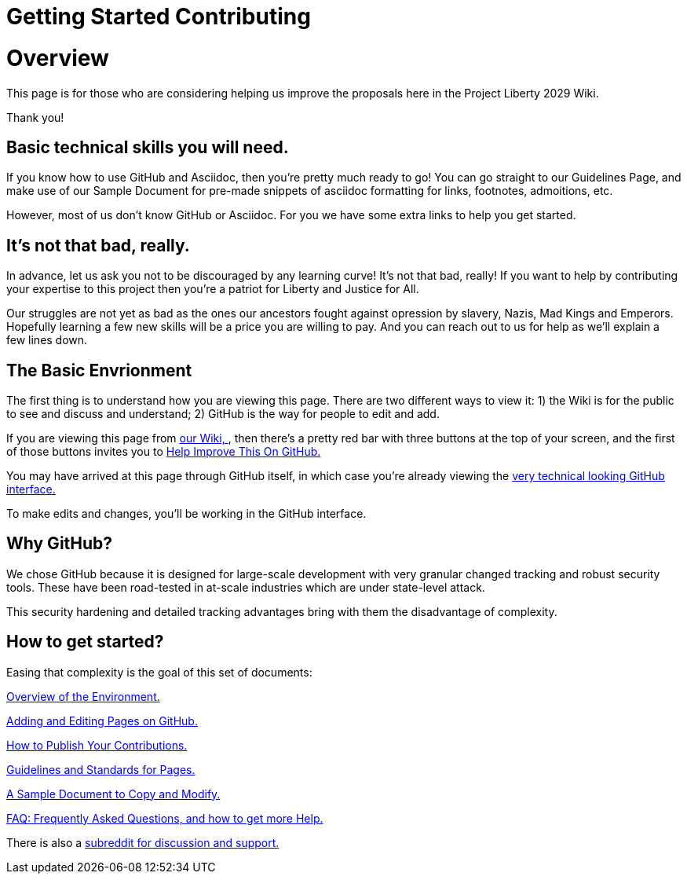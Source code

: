 = Getting Started Contributing 
:doctype: book
:page-authors: Vector Hasting
:table-caption: Data Set
:imagesdir: /Media/Images/
:page-draft_complete: 25%
:page-stage: 00
:page-todos: Organize, organize, organize, KISS
:showtitle:

= Overview

This page is for those who are considering helping us improve the proposals here in the Project Liberty 2029 Wiki. 

Thank you!

== Basic technical skills you will need.

If you know how to use GitHub and Asciidoc, then you're pretty much ready to go! 
You can go straight to our Guidelines Page, and make use of our Sample Document for pre-made snippets of asciidoc formatting for links, footnotes, admoitions, etc. 

However, most of us don't know GitHub or Asciidoc.
For you we have some extra links to help you get started. 

== It's not that bad, really.

In advance, let us ask you not to be discouraged by any learning curve! 
It's not that bad, really!
If you want to help by contributing your expertise to this project then you're a patriot for Liberty and Justice for All.

Our struggles are not yet as bad as the ones our ancestors fought against opression by slavery, Nazis, Mad Kings and Emperors. 
Hopefully learning a few new skills will be a price you are willing to pay. 
And you can reach out to us for help as we'll explain a few lines down. 

== The Basic Envrionment

The first thing is to understand how you are viewing this page. 
There are two different ways to view it: 1) the Wiki is for the public to see and discuss and understand; 2) GitHub is the way for people to edit and add. 

If you are viewing this page from link:https://projectliberty2029.github.io/["our Wiki, ", window=read-later,opts="noopener,nofollow"], then there's a pretty red bar with three buttons at the top of your screen, and the first of those buttons invites you to link:https://github.com/projectliberty2029/projectliberty2029.github.io/["Help Improve This On GitHub.", window=read-later,opts="noopener,nofollow"]

You may have arrived at this page through GitHub itself, in which case you're already viewing the link:https://github.com/projectliberty2029/projectliberty2029.github.io/["very technical looking GitHub interface.", window=read-later,opts="noopener,nofollow"] 

To make edits and changes, you'll be working in the GitHub interface. 

== Why GitHub? 

We chose GitHub because it is designed for large-scale development with very granular changed tracking and robust security tools. 
These have been road-tested in at-scale industries which are under state-level attack. 

This security hardening and detailed tracking advantages bring with them the disadvantage of complexity. 

== How to get started?

Easing that complexity is the goal of this set of documents: 

<</content/Contributing/020_Overview_Of_The_Environment.adoc#,Overview of the Environment.>>

<</content/Contributing/030_How_To_Add_Or_Edit_Pages.adoc#,Adding and Editing Pages on GitHub.>>

<</content/Contributing/040_How_To_Publish_Your_Edits.adoc#,How to Publish Your Contributions.>>

<</content/Contributing/050_Guidelines_for_Pages.adoc#,Guidelines and Standards for Pages.>>

<</content/Contributing/060_Sample_Document.adoc#,A Sample Document to Copy and Modify.>>

<</content/Contributing/070_FAQ.adoc#,FAQ: Frequently Asked Questions, and how to get more Help.>>

There is also a link:https://www.reddit.com/r/ProjectLiberty2029/["subreddit for discussion and support.", window=read-later,opts="noopener,nofollow"] 
